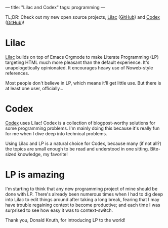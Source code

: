 ---
title: "Lilac and Codex"
tags: programming
---

#+STARTUP: indent showall
#+OPTIONS: ^:nil

TL;DR: Check out my new open source projects, [[https://funloop.org/lilac][Lilac]] ([[https://github.com/listx/lilac][GitHub]]) and [[https://funloop.org/codex][Codex]] ([[https://github.com/listx/codex][GitHub]])!

* Lilac

[[https://funloop.org/lilac][Lilac]] builds on top of Emacs Orgmode to make Literate Programming (LP) targeting
HTML
much more pleasant than the default experience. It's unapologetically
opinionated. It encourages heavy use of Noweb-style references.

Most people don't believe in LP, which means it'll get little use. But there is
at least one user, officially...

* Codex

[[https://funloop.org/codex][Codex]] uses Lilac! Codex is a collection of blogpost-worthy solutions for some
programming
problems. I'm mainly doing this because it's really fun for me when I dive deep
into technical problems.

Using Lilac and LP is a natural choice for Codex, because many (if not all?) the
topics are small enough to be read and understood in one sitting. Bite-sized
knowledge, my favorite!

* LP is amazing

I'm starting to think that any new programming project of mine should be done
with LP. There's already been numerous times when I had to dig deep into Lilac
to edit things around after taking a long break, fearing that I may have trouble
regaining context to become productive; and each time I was surprised to see how
easy it was to context-switch.

Thank you, Donald Knuth, for introducing LP to the world!
